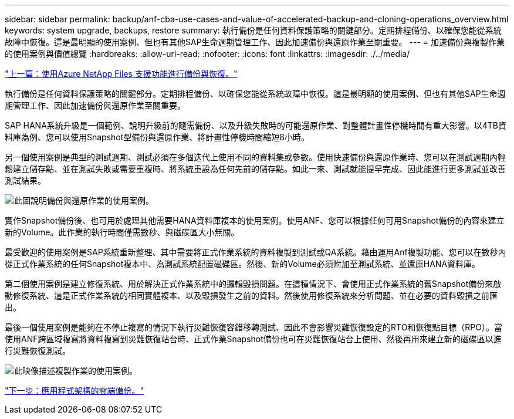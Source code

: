 ---
sidebar: sidebar 
permalink: backup/anf-cba-use-cases-and-value-of-accelerated-backup-and-cloning-operations_overview.html 
keywords: system upgrade, backups, restore 
summary: 執行備份是任何資料保護策略的關鍵部分。定期排程備份、以確保您能從系統故障中恢復。這是最明顯的使用案例、但也有其他SAP生命週期管理工作、因此加速備份與還原作業至關重要。 
---
= 加速備份與複製作業的使用案例與價值總覽
:hardbreaks:
:allow-uri-read: 
:nofooter: 
:icons: font
:linkattrs: 
:imagesdir: ./../media/


link:anf-cba-backup-and-recovery-using-azure-netapp-files.html["上一篇：使用Azure NetApp Files 支援功能進行備份與恢復。"]

[role="lead"]
執行備份是任何資料保護策略的關鍵部分。定期排程備份、以確保您能從系統故障中恢復。這是最明顯的使用案例、但也有其他SAP生命週期管理工作、因此加速備份與還原作業至關重要。

SAP HANA系統升級是一個範例、說明升級前的隨需備份、以及升級失敗時的可能還原作業、對整體計畫性停機時間有重大影響。以4TB資料庫為例、您可以使用Snapshot型備份與還原作業、將計畫性停機時間縮短8小時。

另一個使用案例是典型的測試週期、測試必須在多個迭代上使用不同的資料集或參數。使用快速備份與還原作業時、您可以在測試週期內輕鬆建立儲存點、並在測試失敗或需要重複時、將系統重設為任何先前的儲存點。如此一來、測試就能提早完成、因此能進行更多測試並改善測試結果。

image:anf-cba-image3.png["此圖說明備份與還原作業的使用案例。"]

實作Snapshot備份後、也可用於處理其他需要HANA資料庫複本的使用案例。使用ANF、您可以根據任何可用Snapshot備份的內容來建立新的Volume。此作業的執行時間僅需數秒、與磁碟區大小無關。

最受歡迎的使用案例是SAP系統重新整理、其中需要將正式作業系統的資料複製到測試或QA系統。藉由運用Anf複製功能、您可以在數秒內從正式作業系統的任何Snapshot複本中、為測試系統配置磁碟區。然後、新的Volume必須附加至測試系統、並還原HANA資料庫。

第二個使用案例是建立修復系統、用於解決正式作業系統中的邏輯毀損問題。在這種情況下、會使用正式作業系統的舊Snapshot備份來啟動修復系統、這是正式作業系統的相同實體複本、以及毀損發生之前的資料。然後使用修復系統來分析問題、並在必要的資料毀損之前匯出。

最後一個使用案例是能夠在不停止複寫的情況下執行災難恢復容錯移轉測試、因此不會影響災難恢復設定的RTO和恢復點目標（RPO）。當使用ANF跨區域複寫將資料複寫到災難恢復站台時、正式作業Snapshot備份也可在災難恢復站台上使用、然後再用來建立新的磁碟區以進行災難恢復測試。

image:anf-cba-image4.png["此映像描述複製作業的使用案例。"]

link:anf-cba-cloud-backup-for-applications-architecture.html["下一步：應用程式架構的雲端備份。"]
